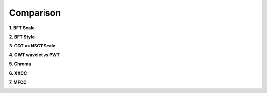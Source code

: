 Comparison
==========

**1. BFT Scale**

.. image:: ./image/comparisonBFTScale.png
    :alt: comparisonBFTScale.png

**2. BFT Style**

.. image:: ./image/comparisonBFTStyle.png
    :alt: comparisonBFTStyle.png

**3. CQT vs NSGT Scale**

.. image:: ./image/comparisonCQT_NSGT.png
    :alt: comparisonCQT_NSGT.png

**4. CWT wavelet vs PWT**

.. image:: ./image/comparisonCWT_PWT.png
    :alt: comparisonCWT_PWT.png

**5. Chroma**

.. image:: ./image/comparisonChroma.png
    :alt: comparisonChroma.png

**6. XXCC**

.. image:: ./image/comparisonXXCC.png
    :alt: comparisonXXCC.png

**7. MFCC**

.. image:: ./image/comparisonMFCC.png
    :alt: comparisonMFCC.png

